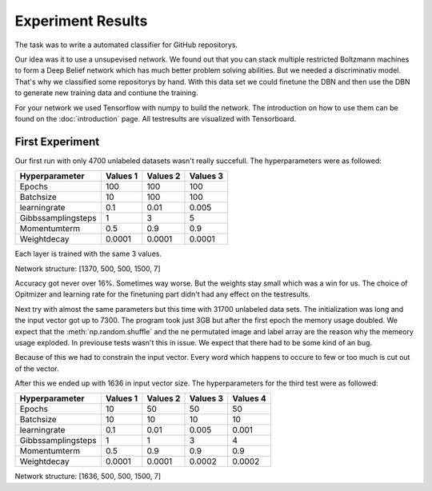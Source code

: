 Experiment Results
==================

The task was to write a automated classifier for GitHub repositorys.

Our idea was it to use a unsupevised network. We found out that you can stack multiple restricted Boltzmann machines to form a
Deep Belief network which has much better problem solving abilities. But we needed a discriminativ model. That's why we classified
some repositorys by hand. With this data set we could finetune the DBN and then use the DBN to generate new training data and contiune the training.

For your network we used Tensorflow with numpy to build the network. The introduction on how to use them can be found on the
:doc:`introduction` page. All testresults are visualized with Tensorboard.

First Experiment
----------------

Our first run with only 4700 unlabeled datasets wasn't really succefull. The hyperparameters were as followed:

================== ================== ================== ==================
Hyperparameter         Values 1         Values 2         Values 3
================== ================== ================== ==================
Epochs                  100              100               100
Batchsize               10               100               100
learningrate            0.1              0.01              0.005
Gibbssamplingsteps      1                3                 5
Momentumterm            0.5              0.9               0.9
Weightdecay             0.0001           0.0001            0.0001
================== ================== ================== ==================

Each layer is trained with the same 3 values.

Network structure: [1370, 500, 500, 1500, 7]

Accuracy got never over 16%. Sometimes way worse. But the weights stay small which was a win for us.
The choice of Opitmizer and learning rate for the finetuning part didn't had any effect on the testresults.


Next try with almost the same parameters but this time with 31700 unlabeled data sets. The initialization was long and the
input vector got up to 7300. The program took just 3GB but after the first epoch the memory usage doubled. We expect that
the :meth:`np.random.shuffle` and the ne permutated image and label array are the reason why the memeory usage exploded. In previouse tests
wasn't this in issue. We expect that there had to be some kind of an bug.

Because of this we had to constrain the input vector. Every word which happens to occure to few or too much is cut out of the vector.

After this we ended up with 1636 in input vector size. The hyperparameters for the third test were as followed:


================== ================== ================== ================== ==================
Hyperparameter         Values 1         Values 2         Values 3            Values 4
================== ================== ================== ================== ==================
Epochs                  10               50                50                50
Batchsize               10               10                10                10
learningrate            0.1              0.01              0.005             0.001
Gibbssamplingsteps      1                1                 3                 4
Momentumterm            0.5              0.9               0.9               0.9
Weightdecay             0.0001           0.0001            0.0002            0.0002
================== ================== ================== ================== ==================

Network structure: [1636, 500, 500, 1500, 7]
